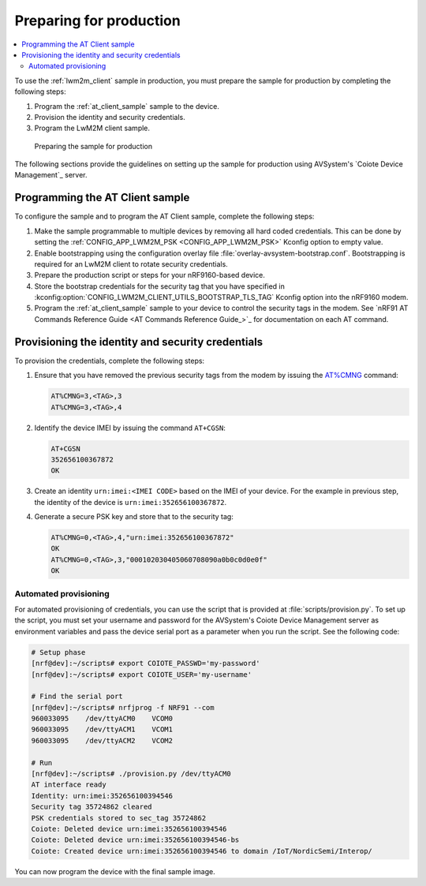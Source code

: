 .. _lwm2m_client_provisioning:

Preparing for production
########################

.. contents::
   :local:
   :depth: 2

To use the :ref:`lwm2m_client` sample in production, you must prepare the sample for production by completing the following steps:

1. Program the :ref:`at_client_sample` sample to the device.
#. Provision the identity and security credentials.
#. Program the LwM2M client sample.

.. figure:: /images/lwm2m_client_production.svg
   :alt: LwM2M client production diagram

   Preparing the sample for production

The following sections provide the guidelines on setting up the sample for production using AVSystem's `Coiote Device Management`_ server.

Programming the AT Client sample
================================

To configure the sample and to program the AT Client sample, complete the following steps:

1. Make the sample programmable to multiple devices by removing all hard coded credentials. This can be done by setting the :ref:`CONFIG_APP_LWM2M_PSK <CONFIG_APP_LWM2M_PSK>` Kconfig option to empty value.
#. Enable bootstrapping using the configuration overlay file :file:`overlay-avsystem-bootstrap.conf`. Bootstrapping is required for an LwM2M client to rotate security credentials.
#. Prepare the production script or steps for your nRF9160-based device.
#. Store the bootstrap credentials for the security tag that you have specified in  :kconfig:option:`CONFIG_LWM2M_CLIENT_UTILS_BOOTSTRAP_TLS_TAG` Kconfig option into the nRF9160 modem.

#. Program the :ref:`at_client_sample` sample to your device to control the security tags in the modem.
   See `nRF91 AT Commands Reference Guide <AT Commands Reference Guide_>`_ for documentation on each AT command.

Provisioning the identity and security credentials
==================================================

To provision the credentials, complete the following steps:

1. Ensure that you have removed the previous security tags from the modem by issuing the `AT%CMNG <Credential storage management %CMNG>`_ command:

   .. code-block:: none

      AT%CMNG=3,<TAG>,3
      AT%CMNG=3,<TAG>,4


#. Identify the device IMEI by issuing the command ``AT+CGSN``:

   .. code-block:: none

      AT+CGSN
      352656100367872
      OK

#. Create an identity ``urn:imei:<IMEI CODE>`` based on the IMEI of your device.
   For the example in previous step, the identity of the device is ``urn:imei:352656100367872``.

#. Generate a secure PSK key and store that to the security tag:

   .. code-block:: none

      AT%CMNG=0,<TAG>,4,"urn:imei:352656100367872"
      OK
      AT%CMNG=0,<TAG>,3,"000102030405060708090a0b0c0d0e0f"
      OK

Automated provisioning
++++++++++++++++++++++

For automated provisioning of credentials, you can use the script that is provided at :file:`scripts/provision.py`.
To set up the script, you must set your username and password for the AVSystem's Coiote Device Management server as environment variables and pass the device serial port as a parameter when you run the script.
See the following code:

.. code-block:: console

   # Setup phase
   [nrf@dev]:~/scripts# export COIOTE_PASSWD='my-password'
   [nrf@dev]:~/scripts# export COIOTE_USER='my-username'

   # Find the serial port
   [nrf@dev]:~/scripts# nrfjprog -f NRF91 --com
   960033095    /dev/ttyACM0    VCOM0
   960033095    /dev/ttyACM1    VCOM1
   960033095    /dev/ttyACM2    VCOM2

   # Run
   [nrf@dev]:~/scripts# ./provision.py /dev/ttyACM0
   AT interface ready
   Identity: urn:imei:352656100394546
   Security tag 35724862 cleared
   PSK credentials stored to sec_tag 35724862
   Coiote: Deleted device urn:imei:352656100394546
   Coiote: Deleted device urn:imei:352656100394546-bs
   Coiote: Created device urn:imei:352656100394546 to domain /IoT/NordicSemi/Interop/


You can now program the device with the final sample image.
